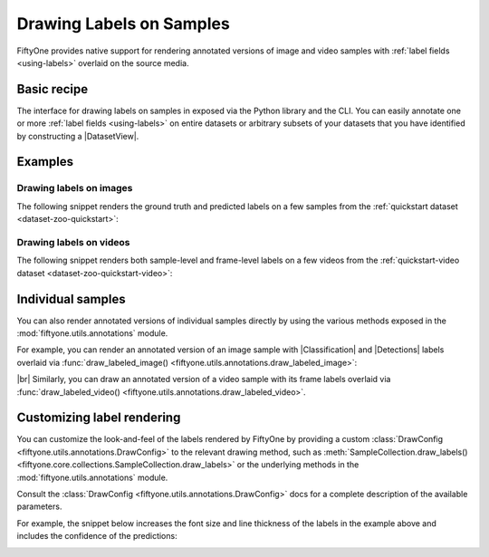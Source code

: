 .. _drawing-labels:

Drawing Labels on Samples
=========================

.. default-role:: code

FiftyOne provides native support for rendering annotated versions of image and
video samples with :ref:`label fields <using-labels>` overlaid on the source
media.

Basic recipe
------------

The interface for drawing labels on samples in exposed via the Python library
and the CLI. You can easily annotate one or more
:ref:`label fields <using-labels>` on entire datasets or arbitrary subsets of
your datasets that you have identified by constructing a |DatasetView|.

.. tabs::

  .. group-tab:: Python

    You can draw labels on a collection of samples via the
    :meth:`Dataset.draw_labels() <fiftyone.core.dataset.Dataset.draw_labels>` and
    :meth:`DatasetView.draw_labels() <fiftyone.core.view.DatasetView.draw_labels>`
    methods:

    .. code-block:: python
        :linenos:

        import fiftyone as fo

        # The Dataset or DatasetView containing the samples you wish to draw
        dataset_or_view = fo.Dataset(...)

        # The directory to which to write the annotated media
        output_dir = "/path/for/output"

        # The list of `Label` fields containing the labels that you wish to render on
        # the source media (e.g., classifications or detections)
        label_fields = ["ground_truth", "predictions"]  # for example

        # Render the labels!
        dataset_or_view.draw_labels(output_dir, label_fields=label_fields)

  .. group-tab:: CLI

    You can rendered annotated media for an entire FiftyOne dataset
    :doc:`via the CLI </cli/index>`:

    .. code-block:: shell

        # The name of the FiftyOne dataset to annotate
        NAME="your-dataset"

        # The directory to which to write the annotated files
        OUTPUT_DIR=/path/for/output

        # A comma-separated list of `Label` fields containing the labels that you wish
        # to render on the source media (e.g., classifications or detections)
        LABEL_FIELDS=ground_truth,predictions  # for example

        # Render the labels!
        fiftyone datasets draw $NAME --output-dir $OUTPUT_DIR --label-fields $LABEL_FIELDS

Examples
--------

Drawing labels on images
________________________

The following snippet renders the ground truth and predicted labels on a few
samples from the :ref:`quickstart dataset <dataset-zoo-quickstart>`:

.. code-block:: python
    :linenos:

    import fiftyone as fo
    import fiftyone.zoo as foz

    dataset = foz.load_zoo_dataset("quickstart", max_samples=10)

    anno_image_paths = dataset.draw_labels(
        "/tmp/quickstart/draw-labels",
        label_fields=None,                  # all label fields
        # label_fields=["predictions"],     # only predictions
    )
    print(anno_image_paths)

Drawing labels on videos
________________________

The following snippet renders both sample-level and frame-level labels on a
few videos from the
:ref:`quickstart-video dataset <dataset-zoo-quickstart-video>`:

.. code-block:: python
    :linenos:

    import fiftyone as fo
    import fiftyone.zoo as foz

    dataset = foz.load_zoo_dataset("quickstart-video", max_samples=2).clone()

    # Add some temporal video classifications
    sample1 = dataset.first()
    sample1["events"] = fo.VideoClassifications(
        classifications=[
            fo.VideoClassification(label="first", support=[31, 60]),
            fo.VideoClassification(label="second", support=[90, 120]),
        ]
    )
    sample1.save()

    sample2 = dataset.last()
    sample2["events"] = fo.VideoClassifications(
        classifications=[
            fo.VideoClassification(label="first", support=[16, 45]),
            fo.VideoClassification(label="second", support=[75, 104]),
        ]
    )
    sample2.save()

    anno_video_paths = dataset.draw_labels(
        "/tmp/quickstart-video/draw-labels",
        label_fields=None,                      # all sample and frame labels
        # label_fields=["events"],              # only sample-level labels
        # label_fields=["frames.detections"],   # only frame-level labels
    )
    print(anno_video_paths)

Individual samples
------------------

You can also render annotated versions of individual samples directly by using
the various methods exposed in the :mod:`fiftyone.utils.annotations` module.

For example, you can render an annotated version of an image sample with
|Classification| and |Detections| labels overlaid via
:func:`draw_labeled_image() <fiftyone.utils.annotations.draw_labeled_image>`:

.. code-block:: python
    :linenos:

    import fiftyone as fo
    import fiftyone.utils.annotations as foua

    # Example data
    sample = fo.Sample(
        filepath="~/fiftyone/coco-2017/validation/data/000000000632.jpg",
        gt_label=fo.Classification(label="bedroom"),
        pred_label=fo.Classification(label="house", confidence=0.95),
        gt_objects=fo.Detections(
            detections=[
                fo.Detection(
                    label="bed",
                    bounding_box=[0.00510938, 0.55248447, 0.62692188, 0.43115942],
                ),
                fo.Detection(
                    label="chair",
                    bounding_box=[0.38253125, 0.47712215, 0.16362500, 0.18155280],
                ),
            ]
        ),
        pred_objects=fo.Detections(
            detections=[
                fo.Detection(
                    label="bed",
                    bounding_box=[0.10, 0.63, 0.50, 0.35],
                    confidence=0.74,
                ),
                fo.Detection(
                    label="chair",
                    bounding_box=[0.39, 0.53, 0.15, 0.13],
                    confidence=0.92,
                ),
            ]
        ),
    )

    # The path to write the annotated image
    outpath = "/path/for/image-annotated.jpg"

    # Render the annotated image
    foua.draw_labeled_image(sample, outpath)

.. image:: /images/draw_labels/example1.jpg
   :alt: image-annotated.jpg
   :align: center

|br|
Similarly, you can draw an annotated version of a video sample with its frame
labels overlaid via
:func:`draw_labeled_video() <fiftyone.utils.annotations.draw_labeled_video>`.

Customizing label rendering
---------------------------

You can customize the look-and-feel of the labels rendered by FiftyOne by
providing a custom :class:`DrawConfig <fiftyone.utils.annotations.DrawConfig>`
to the relevant drawing method, such as
:meth:`SampleCollection.draw_labels() <fiftyone.core.collections.SampleCollection.draw_labels>`
or the underlying methods in the :mod:`fiftyone.utils.annotations` module.

Consult the :class:`DrawConfig <fiftyone.utils.annotations.DrawConfig>` docs
for a complete description of the available parameters.

For example, the snippet below increases the font size and line thickness of
the labels in the example above and includes the confidence of the predictions:

.. code-block:: python
    :linenos:

    # Continuing from example above...

    # Customize annotation rendering
    config = foua.DrawConfig(
        {
            "font_size": 24,
            "bbox_linewidth": 5,
            "show_all_confidences": True,
            "per_object_label_colors": False,
        }
    )

    # Render the annotated image
    foua.draw_labeled_image(sample, outpath, config=config)

.. image:: /images/draw_labels/example2.jpg
   :alt: image-annotated.jpg
   :align: center
